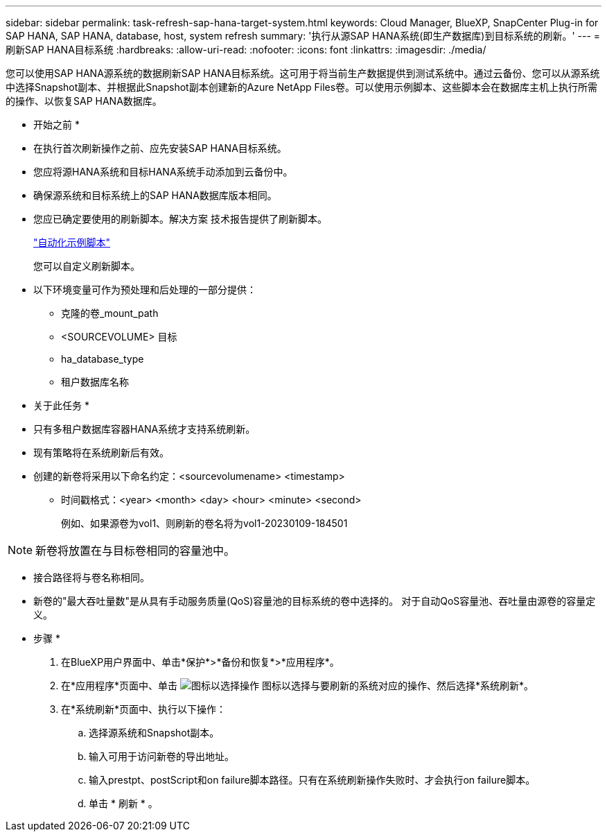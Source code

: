 ---
sidebar: sidebar 
permalink: task-refresh-sap-hana-target-system.html 
keywords: Cloud Manager, BlueXP, SnapCenter Plug-in for SAP HANA, SAP HANA, database, host, system refresh 
summary: '执行从源SAP HANA系统(即生产数据库)到目标系统的刷新。' 
---
= 刷新SAP HANA目标系统
:hardbreaks:
:allow-uri-read: 
:nofooter: 
:icons: font
:linkattrs: 
:imagesdir: ./media/


[role="lead"]
您可以使用SAP HANA源系统的数据刷新SAP HANA目标系统。这可用于将当前生产数据提供到测试系统中。通过云备份、您可以从源系统中选择Snapshot副本、并根据此Snapshot副本创建新的Azure NetApp Files卷。可以使用示例脚本、这些脚本会在数据库主机上执行所需的操作、以恢复SAP HANA数据库。

* 开始之前 *

* 在执行首次刷新操作之前、应先安装SAP HANA目标系统。
* 您应将源HANA系统和目标HANA系统手动添加到云备份中。
* 确保源系统和目标系统上的SAP HANA数据库版本相同。
* 您应已确定要使用的刷新脚本。解决方案 技术报告提供了刷新脚本。
+
https://docs.netapp.com/us-en/netapp-solutions-sap/lifecycle/sc-copy-clone-automation-example-scripts.html#script-sc-system-refresh-sh["自动化示例脚本"]

+
您可以自定义刷新脚本。

* 以下环境变量可作为预处理和后处理的一部分提供：
+
** 克隆的卷_mount_path
** <SOURCEVOLUME> 目标
** ha_database_type
** 租户数据库名称




* 关于此任务 *

* 只有多租户数据库容器HANA系统才支持系统刷新。
* 现有策略将在系统刷新后有效。
* 创建的新卷将采用以下命名约定：<sourcevolumename> <timestamp>
+
** 时间戳格式：<year> <month> <day> <hour> <minute> <second>
+
例如、如果源卷为vol1、则刷新的卷名将为vol1-20230109-184501






NOTE: 新卷将放置在与目标卷相同的容量池中。

* 接合路径将与卷名称相同。
* 新卷的"最大吞吐量数"是从具有手动服务质量(QoS)容量池的目标系统的卷中选择的。
对于自动QoS容量池、吞吐量由源卷的容量定义。


* 步骤 *

. 在BlueXP用户界面中、单击*保护*>*备份和恢复*>*应用程序*。
. 在*应用程序*页面中、单击 image:icon-action.png["图标以选择操作"] 图标以选择与要刷新的系统对应的操作、然后选择*系统刷新*。
. 在*系统刷新*页面中、执行以下操作：
+
.. 选择源系统和Snapshot副本。
.. 输入可用于访问新卷的导出地址。
.. 输入prestpt、postScript和on failure脚本路径。只有在系统刷新操作失败时、才会执行on failure脚本。
.. 单击 * 刷新 * 。




